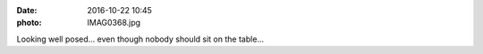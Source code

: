 :date: 2016-10-22 10:45
:photo: IMAG0368.jpg


Looking well posed... even though nobody should sit on the table...
